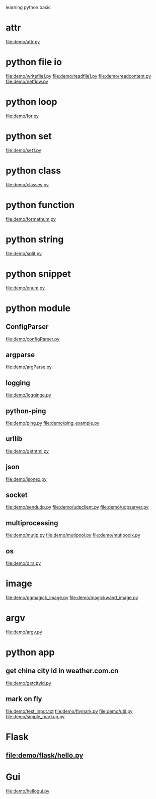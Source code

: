learning python basic

* attr
  file:demo/attr.py
* python file io
  file:demo/writefile1.py
  file:demo/readfile1.py
  file:demo/readcontent.py
  file:demo/netflow.py
* python loop
  file:demo/for.py
* python set
  file:demo/set1.py
* python class
  file:demo/classes.py
* python function
  file:demo/formatnum.py
* python string
  file:demo/split.py
* python snippet
  file:demo/enum.py
* python module
** ConfigParser
   file:demo/configParser.py
** argparse
   file:demo/argParse.py
** logging
   file:demo/logginge.py
** python-ping
   file:demo/ping.py
   file:demo/ping_example.py
** urllib
   file:demo/gethtml.py
** json
   file:demo/jsonex.py
** socket
   file:demo/sendudp.py
   file:demo/udpclient.py
   file:demo/udpserver.py
** multiprocessing
   file:demo/mutip.py
   file:demo/mutipool.py
   file:demo/mutipoolx.py
** os
   file:demo/dirs.py
* image
  file:demo/pgmagick_image.py
  file:demo/magickwand_image.py
* argv
  file:demo/argv.py
* python app
** get china city id in weather.com.cn
   file:demo/getcityid.py
** mark on fly
   file:demo/test_input.txt
   file:demo/flymark.py
   file:demo/util.py
   file:demo/simple_markup.py
* Flask
** file:demo/flask/hello.py
* Gui
  file:demo/hellogui.py
